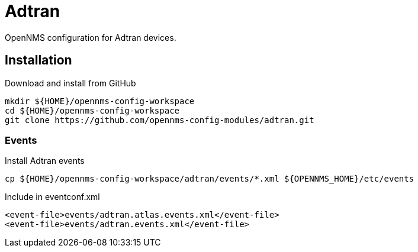 = Adtran

OpenNMS configuration for Adtran devices.

== Installation

.Download and install from GitHub
[source, bash]
----
mkdir ${HOME}/opennms-config-workspace
cd ${HOME}/opennms-config-workspace
git clone https://github.com/opennms-config-modules/adtran.git
----

=== Events

.Install Adtran events
[source, bash]
----
cp ${HOME}/opennms-config-workspace/adtran/events/*.xml ${OPENNMS_HOME}/etc/events
----

.Include in eventconf.xml
[source, xml]
----
<event-file>events/adtran.atlas.events.xml</event-file>
<event-file>events/adtran.events.xml</event-file>
----
